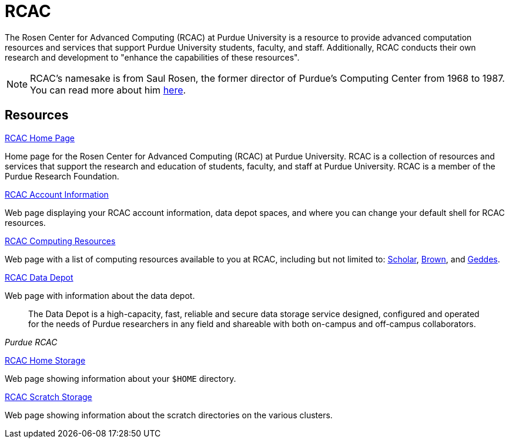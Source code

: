 = RCAC

The Rosen Center for Advanced Computing (RCAC) at Purdue University is a resource to provide advanced computation resources and services that support Purdue University students, faculty, and staff. Additionally, RCAC conducts their own research and development to "enhance the capabilities of these resources". 

[NOTE]
====
RCAC's namesake is from Saul Rosen, the former director of Purdue's Computing Center from 1968 to 1987. You can read more about him https://www.rcac.purdue.edu/about/saul-rosen[here].
====

== Resources

https://www.rcac.purdue.edu/[RCAC Home Page]

Home page for the Rosen Center for Advanced Computing (RCAC) at Purdue University. RCAC is a collection of resources and services that support the research and education of students, faculty, and staff at Purdue University. RCAC is a member of the Purdue Research Foundation.

https://www.rcac.purdue.edu/account/myinfo[RCAC Account Information]

Web page displaying your RCAC account information, data depot spaces, and where you can change your default shell for RCAC resources.

https://www.rcac.purdue.edu/compute[RCAC Computing Resources]

Web page with a list of computing resources available to you at RCAC, including but not limited to: xref:scholar.adoc[Scholar], xref:brown.adoc[Brown], and xref:geddes.adoc[Geddes].

https://www.rcac.purdue.edu/storage/depot[RCAC Data Depot]

Web page with information about the data depot.

[quote, , Purdue RCAC]
____
The Data Depot is a high-capacity, fast, reliable and secure data storage service designed, configured and operated for the needs of Purdue researchers in any field and shareable with both on-campus and off-campus collaborators.
____

https://www.rcac.purdue.edu/storage/home[RCAC Home Storage]

Web page showing information about your `$HOME` directory.

https://www.rcac.purdue.edu/storage/scratch[RCAC Scratch Storage]

Web page showing information about the scratch directories on the various clusters.
